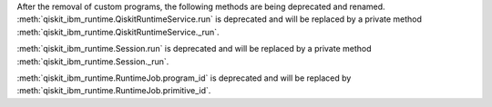 After the removal of custom programs, the following methods are being deprecated and renamed.
:meth:`qiskit_ibm_runtime.QiskitRuntimeService.run` is deprecated and will be replaced by a private method
:meth:`qiskit_ibm_runtime.QiskitRuntimeService._run`.

:meth:`qiskit_ibm_runtime.Session.run` is deprecated and will be replaced by a private method
:meth:`qiskit_ibm_runtime.Session._run`.

:meth:`qiskit_ibm_runtime.RuntimeJob.program_id` is deprecated and will be replaced by
:meth:`qiskit_ibm_runtime.RuntimeJob.primitive_id`.